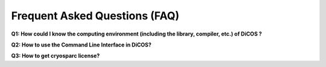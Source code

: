 ********************************
Frequent Asked Questions (FAQ)
********************************

**Q1: How could I know the computing environment (including the library, compiler, etc.) of DiCOS ?**

.. raw::

   Please check the up-to-date information at DiCOS wiki: :doc:`hardware <../dicos_environment/hardware>` and :doc:`software <../dicos_environment/software>`. Please contact us by `email <https://dicos.grid.sinica.edu.tw/contact>`_ for any required system software.

**Q2: How to use the Command Line Interface in DiCOS?**

.. raw::

   Login to "dicos-ui05.grid.sinica.edu.tw" by using the account/password used in the DiCOS Web User Interface.

**Q3: How to get cryosparc license?**

.. raw::

   CryoSPARC™ and cryoSPARC Live™ are available free of charge for non-profit academic use. Please go to https://cryosparc.com/download to apply your own Cryosparc license and then import it when you launch Cryosparc application.

